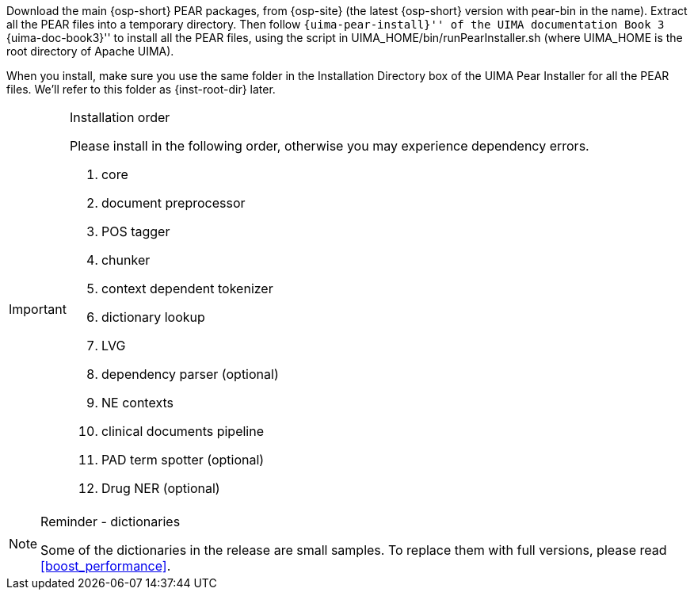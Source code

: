 /////
We provide two versions of source packages: one with UIMA PEAR files,
and one without. If you use the version without PEAR files, simply
extract the package to one directory, which we will call
+{inst-root-dir}+, and continue to the end of this section to install
required packages. Otherwise, please read the next paragraph.
/////


Download the main {osp-short} PEAR packages, from {osp-site}
(the latest {osp-short} version with +pear-bin+ in the name).
Extract all the PEAR files into a temporary
directory. Then follow ``{uima-pear-install}'' of the UIMA
documentation Book 3 ``{uima-doc-book3}'' to install all the PEAR
files, using the script in +UIMA_HOME/bin/runPearInstaller.sh+
(where +UIMA_HOME+ is the root directory of Apache UIMA).

When you install, make sure you use the same folder in the
Installation Directory box of the UIMA Pear Installer for all the PEAR
files. We'll refer to this folder as +{inst-root-dir}+ later.

.Installation order
[IMPORTANT]
=======================
Please install in the following order, otherwise you may experience
dependency errors.

. core
. document preprocessor
. POS tagger
. chunker
. context dependent tokenizer
. dictionary lookup
. LVG
. dependency parser (optional)
. NE contexts
. clinical documents pipeline
. PAD term spotter (optional)
. Drug NER (optional)

=======================

.Reminder - dictionaries
[NOTE]
===================================================================
Some of the dictionaries in the release are small samples. To
replace them with full versions, please read <<boost_performance>>.
===================================================================
